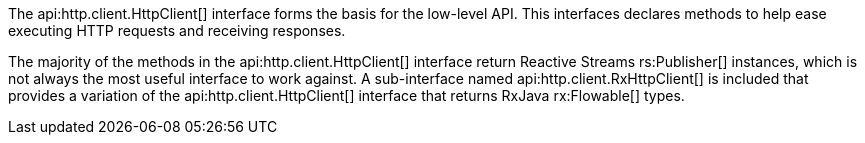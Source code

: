 The api:http.client.HttpClient[] interface forms the basis for the low-level API. This interfaces declares methods to help ease executing HTTP requests and receiving responses.

The majority of the methods in the api:http.client.HttpClient[] interface return Reactive Streams rs:Publisher[] instances, which is not always the most useful interface to work against. A sub-interface named api:http.client.RxHttpClient[] is included that provides a variation of the api:http.client.HttpClient[] interface that returns RxJava rx:Flowable[] types.
